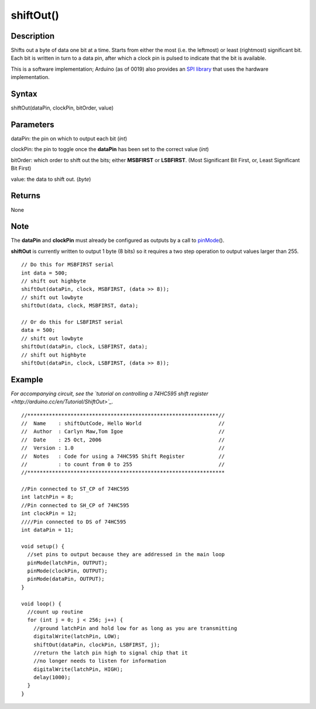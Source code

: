 .. _arduino-shiftout:

shiftOut()
==========

Description
-----------

Shifts out a byte of data one bit at a time. Starts from either the
most (i.e. the leftmost) or least (rightmost) significant bit. Each
bit is written in turn to a data pin, after which a clock pin is
pulsed to indicate that the bit is available.



This is a software implementation; Arduino (as of 0019) also
provides an `SPI library <http://arduino.cc/en/Reference/SPI>`_
that uses the hardware implementation.



Syntax
------

shiftOut(dataPin, clockPin, bitOrder, value)



Parameters
----------

dataPin: the pin on which to output each bit (*int*)



clockPin: the pin to toggle once the **dataPin** has been set to
the correct value (*int*)



bitOrder: which order to shift out the bits; either **MSBFIRST** or
**LSBFIRST**.
(Most Significant Bit First, or, Least Significant Bit First)



value: the data to shift out. (*byte*)



Returns
-------

None



Note
----

The **dataPin** and **clockPin** must already be configured as
outputs by a call to
`pinMode <http://arduino.cc/en/Reference/PinMode>`_\ ().



**shiftOut** is currently written to output 1 byte (8 bits) so it
requires a two step operation to output values larger than 255.

::

    // Do this for MSBFIRST serial
    int data = 500;
    // shift out highbyte
    shiftOut(dataPin, clock, MSBFIRST, (data >> 8));  
    // shift out lowbyte
    shiftOut(data, clock, MSBFIRST, data);
    
    // Or do this for LSBFIRST serial
    data = 500;
    // shift out lowbyte
    shiftOut(dataPin, clock, LSBFIRST, data);  
    // shift out highbyte 
    shiftOut(dataPin, clock, LSBFIRST, (data >> 8)); 



Example
-------

*For accompanying circuit, see the `tutorial on controlling a 74HC595 shift register <http://arduino.cc/en/Tutorial/ShiftOut>`_.*



::

    //**************************************************************//
    //  Name    : shiftOutCode, Hello World                         //
    //  Author  : Carlyn Maw,Tom Igoe                               //
    //  Date    : 25 Oct, 2006                                      //
    //  Version : 1.0                                               //
    //  Notes   : Code for using a 74HC595 Shift Register           //
    //          : to count from 0 to 255                            //
    //****************************************************************
    
    //Pin connected to ST_CP of 74HC595
    int latchPin = 8;
    //Pin connected to SH_CP of 74HC595
    int clockPin = 12;
    ////Pin connected to DS of 74HC595
    int dataPin = 11;
    
    void setup() {
      //set pins to output because they are addressed in the main loop
      pinMode(latchPin, OUTPUT);
      pinMode(clockPin, OUTPUT);
      pinMode(dataPin, OUTPUT);
    }
    
    void loop() {
      //count up routine
      for (int j = 0; j < 256; j++) {
        //ground latchPin and hold low for as long as you are transmitting
        digitalWrite(latchPin, LOW);
        shiftOut(dataPin, clockPin, LSBFIRST, j);   
        //return the latch pin high to signal chip that it 
        //no longer needs to listen for information
        digitalWrite(latchPin, HIGH);
        delay(1000);
      }
    } 


